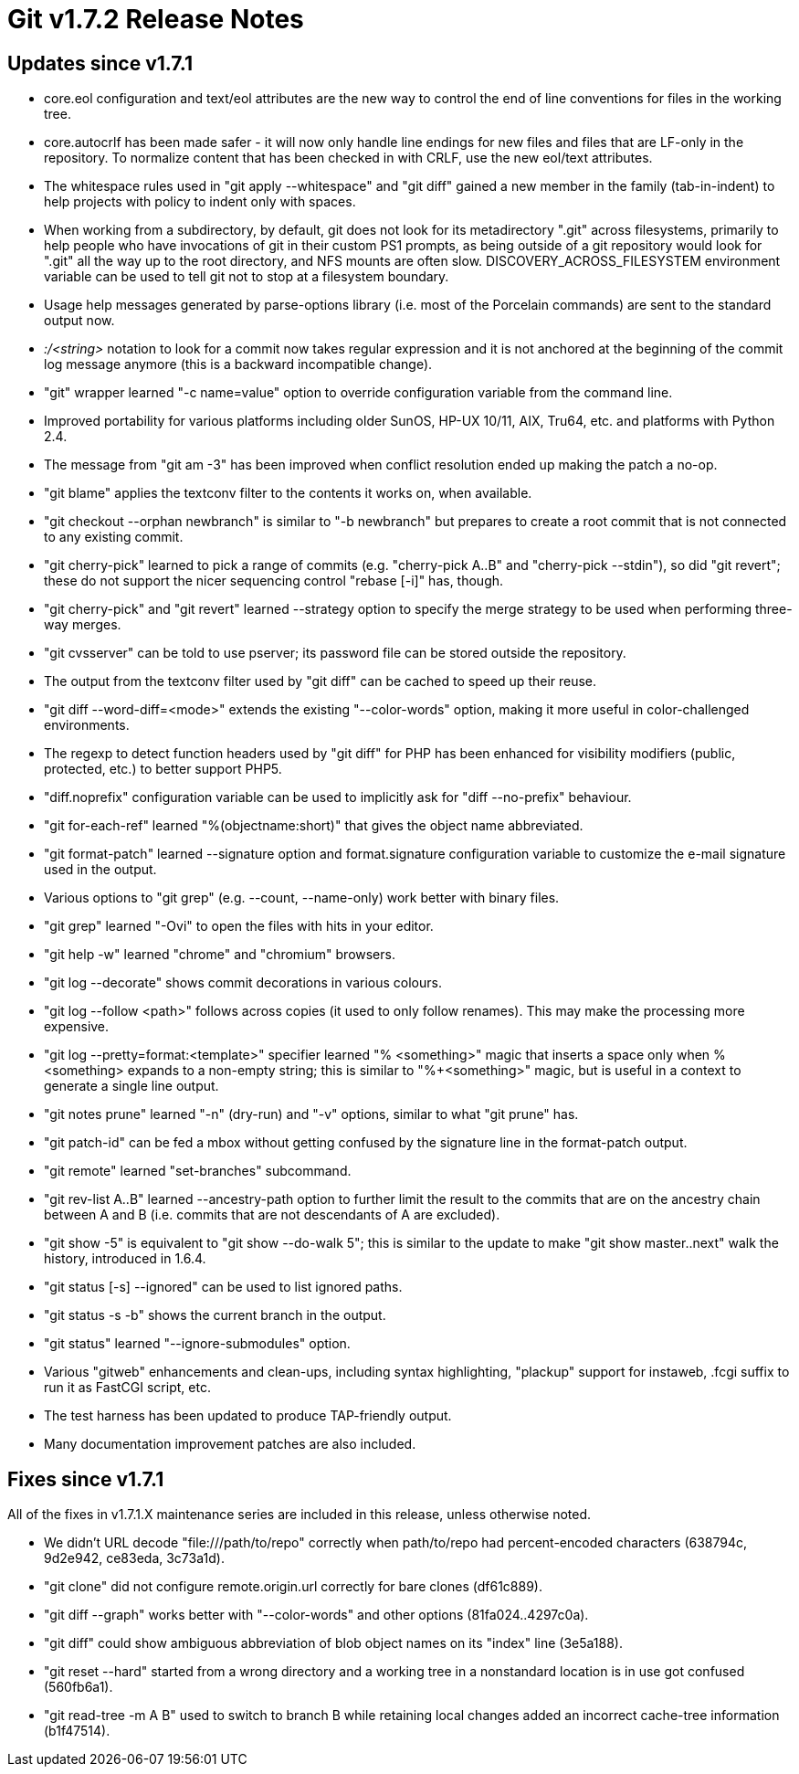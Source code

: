 Git v1.7.2 Release Notes
========================

Updates since v1.7.1
--------------------

 * core.eol configuration and text/eol attributes are the new way to control
   the end of line conventions for files in the working tree.

 * core.autocrlf has been made safer - it will now only handle line
   endings for new files and files that are LF-only in the
   repository. To normalize content that has been checked in with
   CRLF, use the new eol/text attributes.

 * The whitespace rules used in "git apply --whitespace" and "git diff"
   gained a new member in the family (tab-in-indent) to help projects with
   policy to indent only with spaces.

 * When working from a subdirectory, by default, git does not look for its
   metadirectory ".git" across filesystems, primarily to help people who
   have invocations of git in their custom PS1 prompts, as being outside
   of a git repository would look for ".git" all the way up to the root
   directory, and NFS mounts are often slow.  DISCOVERY_ACROSS_FILESYSTEM
   environment variable can be used to tell git not to stop at a
   filesystem boundary.

 * Usage help messages generated by parse-options library (i.e. most
   of the Porcelain commands) are sent to the standard output now.

 * ':/<string>' notation to look for a commit now takes regular expression
   and it is not anchored at the beginning of the commit log message
   anymore (this is a backward incompatible change).

 * "git" wrapper learned "-c name=value" option to override configuration
   variable from the command line.

 * Improved portability for various platforms including older SunOS,
   HP-UX 10/11, AIX, Tru64, etc. and platforms with Python 2.4.

 * The message from "git am -3" has been improved when conflict
   resolution ended up making the patch a no-op.

 * "git blame" applies the textconv filter to the contents it works
   on, when available.

 * "git checkout --orphan newbranch" is similar to "-b newbranch" but
   prepares to create a root commit that is not connected to any existing
   commit.

 * "git cherry-pick" learned to pick a range of commits
   (e.g. "cherry-pick A..B" and "cherry-pick --stdin"), so did "git
   revert"; these do not support the nicer sequencing control "rebase
   [-i]" has, though.

 * "git cherry-pick" and "git revert" learned --strategy option to specify
   the merge strategy to be used when performing three-way merges.

 * "git cvsserver" can be told to use pserver; its password file can be
   stored outside the repository.

 * The output from the textconv filter used by "git diff" can be cached to
   speed up their reuse.

 * "git diff --word-diff=<mode>" extends the existing "--color-words"
   option, making it more useful in color-challenged environments.

 * The regexp to detect function headers used by "git diff" for PHP has
   been enhanced for visibility modifiers (public, protected, etc.) to
   better support PHP5.

 * "diff.noprefix" configuration variable can be used to implicitly
   ask for "diff --no-prefix" behaviour.

 * "git for-each-ref" learned "%(objectname:short)" that gives the object
   name abbreviated.

 * "git format-patch" learned --signature option and format.signature
   configuration variable to customize the e-mail signature used in the
   output.

 * Various options to "git grep" (e.g. --count, --name-only) work better
   with binary files.

 * "git grep" learned "-Ovi" to open the files with hits in your editor.

 * "git help -w" learned "chrome" and "chromium" browsers.

 * "git log --decorate" shows commit decorations in various colours.

 * "git log --follow <path>" follows across copies (it used to only follow
   renames).  This may make the processing more expensive.

 * "git log --pretty=format:<template>" specifier learned "% <something>"
   magic that inserts a space only when %<something> expands to a
   non-empty string; this is similar to "%+<something>" magic, but is
   useful in a context to generate a single line output.

 * "git notes prune" learned "-n" (dry-run) and "-v" options, similar to
   what "git prune" has.

 * "git patch-id" can be fed a mbox without getting confused by the
   signature line in the format-patch output.

 * "git remote" learned "set-branches" subcommand.

 * "git rev-list A..B" learned --ancestry-path option to further limit
   the result to the commits that are on the ancestry chain between A and
   B (i.e. commits that are not descendants of A are excluded).

 * "git show -5" is equivalent to "git show --do-walk 5"; this is similar
   to the update to make "git show master..next" walk the history,
   introduced in 1.6.4.

 * "git status [-s] --ignored" can be used to list ignored paths.

 * "git status -s -b" shows the current branch in the output.

 * "git status" learned "--ignore-submodules" option.

 * Various "gitweb" enhancements and clean-ups, including syntax
   highlighting, "plackup" support for instaweb, .fcgi suffix to run
   it as FastCGI script, etc.

 * The test harness has been updated to produce TAP-friendly output.

 * Many documentation improvement patches are also included.


Fixes since v1.7.1
------------------

All of the fixes in v1.7.1.X maintenance series are included in this
release, unless otherwise noted.

 * We didn't URL decode "file:///path/to/repo" correctly when path/to/repo
   had percent-encoded characters (638794c, 9d2e942, ce83eda, 3c73a1d).

 * "git clone" did not configure remote.origin.url correctly for bare
   clones (df61c889).

 * "git diff --graph" works better with "--color-words" and other options
   (81fa024..4297c0a).

 * "git diff" could show ambiguous abbreviation of blob object names on
   its "index" line (3e5a188).

 * "git reset --hard" started from a wrong directory and a working tree in
   a nonstandard location is in use got confused (560fb6a1).

 * "git read-tree -m A B" used to switch to branch B while retaining
   local changes added an incorrect cache-tree information (b1f47514).

